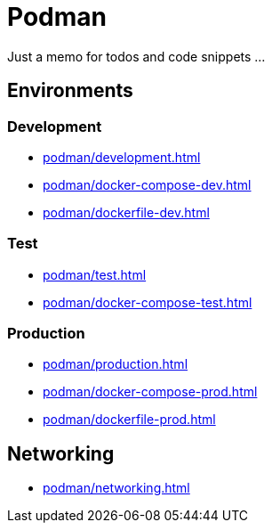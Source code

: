 = Podman

Just a memo for todos and code snippets ...

== Environments

=== Development

* xref:podman/development.adoc[]
* xref:podman/docker-compose-dev.adoc[]
* xref:podman/dockerfile-dev.adoc[]


=== Test

* xref:podman/test.adoc[]
* xref:podman/docker-compose-test.adoc[]

===  Production

* xref:podman/production.adoc[]
* xref:podman/docker-compose-prod.adoc[]
* xref:podman/dockerfile-prod.adoc[]

== Networking

* xref:podman/networking.adoc[]

